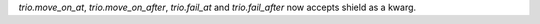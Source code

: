 `trio.move_on_at`, `trio.move_on_after`, `trio.fail_at` and `trio.fail_after` now accepts shield as a kwarg.
